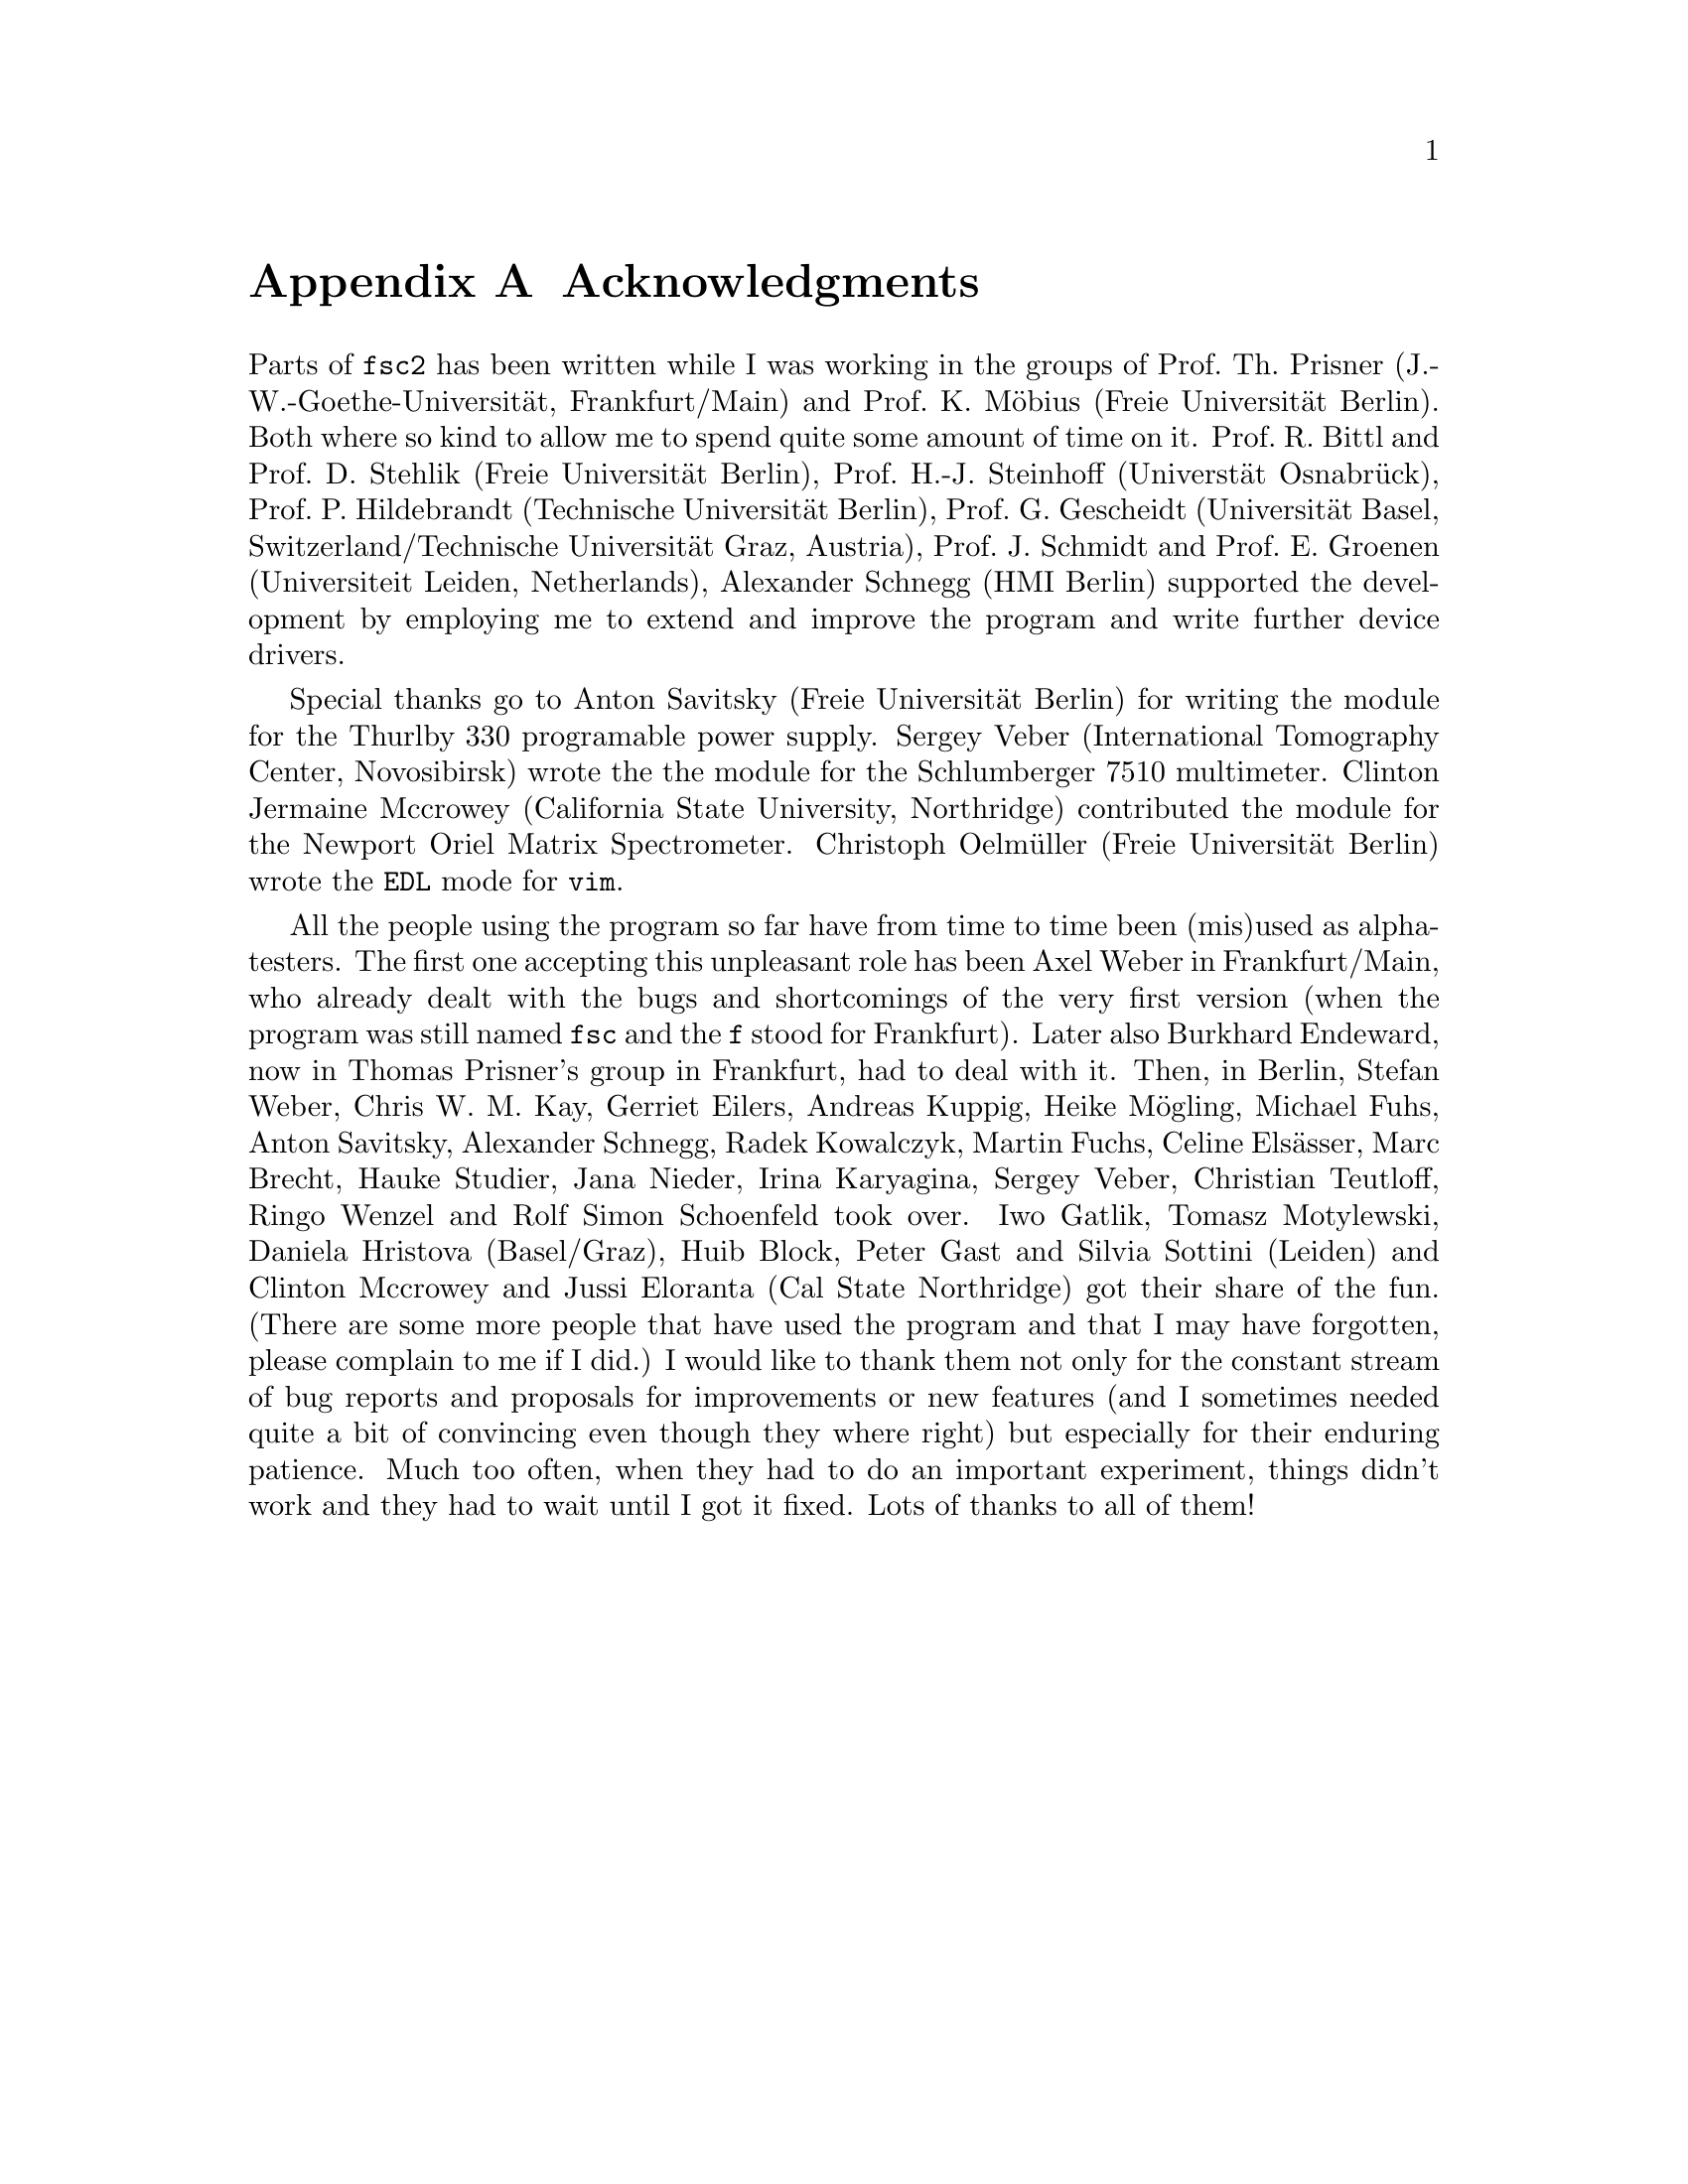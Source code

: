 @c  $Id$
@c
@c  Copyright (C) 1999-2008 Jens Thoms Toerring
@c
@c  This file is part of fsc2.
@c
@c  Fsc2 is free software; you can redistribute it and/or modify
@c  it under the terms of the GNU General Public License as published by
@c  the Free Software Foundation; either version 2, or (at your option)
@c  any later version.
@c
@c  Fsc2 is distributed in the hope that it will be useful,
@c  but WITHOUT ANY WARRANTY; without even the implied warranty of
@c  MERCHANTABILITY or FITNESS FOR A PARTICULAR PURPOSE.  See the
@c  GNU General Public License for more details.
@c
@c  You should have received a copy of the GNU General Public License
@c  along with fsc2; see the file COPYING.  If not, write to
@c  the Free Software Foundation, 59 Temple Place - Suite 330,
@c  Boston, MA 02111-1307, USA.


@node Acknowledgments, Copying, EDL Mode for Emacs and VIM, fsc2
@appendix Acknowledgments


Parts of @code{fsc2} has been written while I was working in the
groups of Prof.@: Th.@: Prisner (J.-W.-Goethe-Universit@"at,
Frankfurt/Main) and Prof.@: K.@: M@"obius (Freie Universit@"at
Berlin). Both where so kind to allow me to spend quite some amount of
time on it. Prof.@: R.@: Bittl and Prof.@: D.@: Stehlik (Freie
Universit@"at Berlin), Prof.@: H.-J.@: Steinhoff (Universt@"at
Osnabr@"uck), Prof.@: P.@: Hildebrandt (Technische Universit@"at
Berlin), Prof.@: G.@: Gescheidt (Universit@"at Basel,
Switzerland/Technische Universit@"at Graz, Austria), Prof.@: J.@:
Schmidt and Prof.@: E.@: Groenen (Universiteit Leiden, Netherlands),
Alexander Schnegg (HMI Berlin) supported the development by employing
me to extend and improve the program and write further device drivers.

Special thanks go to Anton Savitsky (Freie Universit@"at Berlin) for
writing the module for the @w{Thurlby 330} programable power supply.
Sergey Veber (International Tomography Center, Novosibirsk) wrote the
the module for the @w{Schlumberger 7510} multimeter. Clinton Jermaine
Mccrowey (California State University, Northridge) contributed the
module for the Newport Oriel Matrix Spectrometer. Christoph
Oelm@"uller (Freie Universit@"at Berlin) wrote the @code{EDL} mode for
@code{vim}.

All the people using the program so far have from time to time been
(mis)used as alpha-testers. The first one accepting this unpleasant
role has been Axel Weber in Frankfurt/Main, who already dealt with the
bugs and shortcomings of the very first version (when the program was
still named @code{fsc} and the @code{f} stood for Frankfurt). Later
also Burkhard Endeward, now in Thomas Prisner's group in Frankfurt,
had to deal with it. Then, in Berlin, Stefan Weber, Chris W.@: M.@:
Kay, Gerriet Eilers, Andreas Kuppig, Heike M@"ogling, Michael Fuhs,
Anton Savitsky, Alexander Schnegg, Radek Kowalczyk, Martin Fuchs,
Celine Els@"asser, Marc Brecht, Hauke Studier, Jana Nieder, Irina
Karyagina, Sergey Veber, Christian Teutloff, Ringo Wenzel and Rolf
Simon Schoenfeld took over. Iwo Gatlik, Tomasz Motylewski, Daniela
Hristova (Basel/Graz), Huib Block, Peter Gast and Silvia Sottini
(Leiden) and Clinton Mccrowey and Jussi Eloranta (Cal State
Northridge) got their share of the fun. (There are some more people
that have used the program and that I may have forgotten, please
complain to me if I did.) I would like to thank them not only for the
constant stream of bug reports and proposals for improvements or new
features (and I sometimes needed quite a bit of convincing even though
they where right) but especially for their enduring patience. Much too
often, when they had to do an important experiment, things didn't work
and they had to wait until I got it fixed. Lots of thanks to all of
them!
